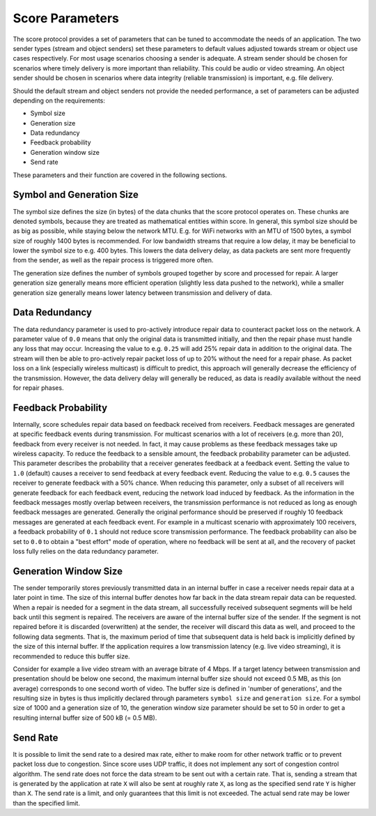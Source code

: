 .. _score_parameters:

Score Parameters
================

The score protocol provides a set of parameters that can be tuned to accommodate
the needs of an application.
The two sender types (stream and object senders) set these parameters to
default values adjusted towards stream or object use cases respectively.
For most usage scenarios choosing a sender is adequate. A stream sender should
be chosen for scenarios where timely delivery is more important than
reliability. This could be audio or video streaming. An object sender should be
chosen in scenarios where data integrity (reliable transmission) is important,
e.g. file delivery.

Should the default stream and object senders not provide the needed performance,
a set of parameters can be adjusted depending on the requirements:

- Symbol size
- Generation size
- Data redundancy
- Feedback probability
- Generation window size
- Send rate

These parameters and their function are covered in the following sections.

Symbol and Generation Size
--------------------------

The symbol size defines the size (in bytes) of the data chunks that the score
protocol operates on. These chunks are denoted symbols, because they are treated
as mathematical entities within score.
In general, this symbol size should be as big as possible, while
staying below the network MTU. E.g. for WiFi networks with an MTU of 1500 bytes,
a symbol size of roughly 1400 bytes is recommended.
For low bandwidth streams that require a low delay, it may be beneficial to
lower the symbol size to e.g. 400 bytes. This lowers the data delivery delay, as
data packets are sent more frequently from the sender, as well as the repair
process is triggered more often.

The generation size defines the number of symbols grouped together by score
and processed for repair. A larger generation size generally means more
efficient operation (slightly less data pushed to the network), while a smaller
generation size generally means lower latency between transmission and delivery
of data.

Data Redundancy
---------------
The data redundancy parameter is used to pro-actively introduce repair data
to counteract packet loss on the network. A parameter value of ``0.0`` means
that only the original data is transmitted initially, and then the repair phase
must handle any loss that may occur. Increasing the value to e.g. ``0.25``
will add 25% repair data in addition to the original data. The stream will then
be able to pro-actively repair packet loss of up to 20% without the need for a
repair phase. As packet loss on a link (especially wireless multicast) is
difficult to predict, this approach will generally decrease the efficiency of
the transmission. However, the data delivery delay will generally be reduced,
as data is readily available without the need for repair phases.

Feedback Probability
--------------------
Internally, score schedules repair data based on feedback received from
receivers. Feedback messages are generated at specific feedback events during
transmission. For multicast scenarios with a lot of receivers
(e.g. more than 20), feedback from every receiver is not needed. In fact, it
may cause problems as these feedback messages take up wireless capacity.
To reduce the feedback to a sensible amount, the feedback probability parameter
can be adjusted. This parameter describes the probability that a receiver
generates feedback at a feedback event. Setting the value to ``1.0`` (default)
causes a receiver to send feedback at every feedback event. Reducing the value
to e.g. ``0.5`` causes the receiver to generate feedback with a 50% chance.
When reducing this parameter, only a subset of all receivers will generate
feedback for each feedback event, reducing the network load induced by feedback.
As the information in the feedback messages mostly overlap between receivers,
the transmission performance is not reduced as long as enough feedback messages
are generated. Generally the original performance should be preserved if roughly
10 feedback messages are generated at each feedback event. For example in a
multicast scenario with approximately 100 receivers, a feedback probability of
``0.1`` should not reduce score transmission performance.
The feedback probability can also be set to ``0.0`` to obtain a "best effort"
mode of operation, where no feedback will be sent at all, and the recovery of
packet loss fully relies on the data redundancy parameter.

Generation Window Size
----------------------
The sender temporarily stores previously transmitted data in an internal buffer
in case a receiver needs repair data at a later point in time. The size of this
internal buffer denotes how far back in the data stream repair data can be
requested.
When a repair is needed for a segment in the data stream, all successfully
received subsequent segments will be held back until this segment is repaired.
The receivers are aware of the internal buffer size of the sender. If the
segment is not repaired before it is discarded (overwritten) at the sender,
the receiver will discard this data as well, and proceed to the following
data segments. That is, the maximum period of time that subsequent data is held
back is implicitly defined by the size of this internal buffer.
If the application requires a low transmission latency
(e.g. live video streaming), it is recommended to reduce this buffer size.

Consider for example a live video stream with an average bitrate of 4 Mbps.
If a target latency between transmission and presentation should be below one
second, the maximum internal buffer size should not exceed 0.5 MB, as this
(on average) corresponds to one second worth of video. The buffer size is
defined in 'number of generations', and the resulting size in bytes is thus
implicitly declared through parameters ``symbol size`` and ``generation size``.
For a symbol size of 1000 and a generation size of 10, the generation window
size parameter should be set to 50 in order to get a resulting internal buffer
size of 500 kB (= 0.5 MB).

Send Rate
---------
It is possible to limit the send rate to a desired max rate, either to make room
for other network traffic or to prevent packet loss due to congestion.
Since score uses UDP traffic, it does not implement any sort of congestion
control algorithm. The send rate does not force the data stream to be sent out
with a certain rate. That is, sending a stream that is generated by the
application at rate ``X`` will also be sent at roughly rate ``X``,
as long as the specified send rate ``Y`` is higher than ``X``.
The send rate is a limit, and only guarantees that this limit is not exceeded.
The actual send rate may be lower than the specified limit.

